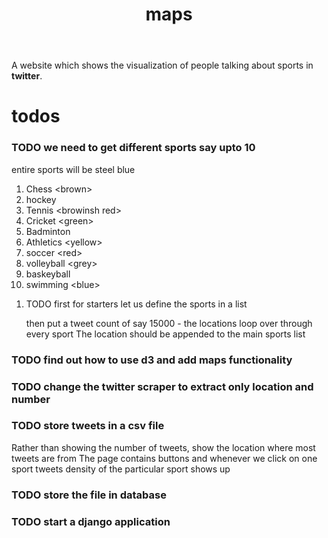 #+TITLE: maps
A website which shows the visualization of people talking about sports in *twitter*.
* todos
*** TODO we need to get different sports say upto 10
    entire sports will be steel blue
	1. Chess <brown>
	2. hockey
	3. Tennis <browinsh red>
	4. Cricket <green>
	5. Badminton
	6. Athletics <yellow>
	7. soccer <red>
	8. volleyball <grey>
	9. baskeyball
	10. swimming <blue>
**** TODO first for starters let us define the sports in a list
           then put a tweet count of say 15000 -  the locations
	   loop over through every sport
	   The location should be appended to the main sports list
*** TODO find out how to use d3 and add maps functionality
*** TODO change the twitter scraper to extract only location and number
*** TODO store tweets in a csv file
    Rather than showing the number of tweets, show the location where most tweets are from
    The page contains buttons and whenever we click on one sport tweets density of the particular sport shows up
*** TODO store the file in database
*** TODO start a django application

